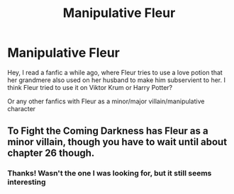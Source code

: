 #+TITLE: Manipulative Fleur

* Manipulative Fleur
:PROPERTIES:
:Author: Pretend_Designer
:Score: 3
:DateUnix: 1614287805.0
:DateShort: 2021-Feb-26
:FlairText: What's That Fic?
:END:
Hey, I read a fanfic a while ago, where Fleur tries to use a love potion that her grandmere also used on her husband to make him subservient to her. I think Fleur tried to use it on Viktor Krum or Harry Potter?

Or any other fanfics with Fleur as a minor/major villain/manipulative character


** To Fight the Coming Darkness has Fleur as a minor villain, though you have to wait until about chapter 26 though.
:PROPERTIES:
:Author: absa1901
:Score: 2
:DateUnix: 1614329383.0
:DateShort: 2021-Feb-26
:END:

*** Thanks! Wasn't the one I was looking for, but it still seems interesting
:PROPERTIES:
:Author: Pretend_Designer
:Score: 1
:DateUnix: 1614337953.0
:DateShort: 2021-Feb-26
:END:
